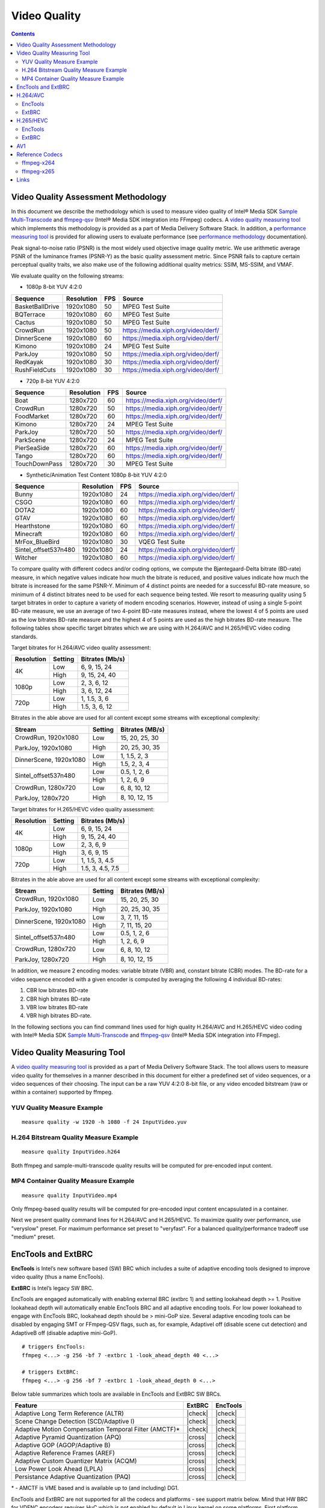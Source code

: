 Video Quality
=============

.. contents::

Video Quality Assessment Methodology
------------------------------------

In this document we describe the methodology which is used to measure video quality of Intel® Media SDK 
`Sample Multi-Transcode <https://github.com/Intel-Media-SDK/MediaSDK/blob/master/doc/samples/readme-multi-transcode_linux.md>`_ and
`ffmpeg-qsv <https://trac.ffmpeg.org/wiki/Hardware/QuickSync>`_ (Intel® Media SDK integration into FFmpeg) codecs.
A `video quality measuring tool <man/measure-quality.asciidoc>`_ which implements this methodology is provided as 
a part of Media Delivery Software Stack. In addition, a `performance measuring tool <man/measure-perf.asciidoc>`_ is 
provided for allowing users to evaluate performance (see `performance methodology <performance.rst>`_ documentation).

Peak signal-to-noise ratio (PSNR) is the most widely used objective image quality metric. We use arithmetic average PSNR of the luminance 
frames (PSNR-Y) as the basic quality assessment metric. Since PSNR fails to capture certain perceptual quality traits, we also make use of 
the following additional quality metrics: SSIM, MS-SSIM, and VMAF.

We evaluate quality on the following streams:

* 1080p 8-bit YUV 4:2:0

+-----------------+------------+-----+------------------------------------+
| Sequence        | Resolution | FPS | Source                             |
+=================+============+=====+====================================+
| BasketBallDrive | 1920x1080  | 50  | MPEG Test Suite                    |
+-----------------+------------+-----+------------------------------------+
| BQTerrace       | 1920x1080  | 60  | MPEG Test Suite                    |
+-----------------+------------+-----+------------------------------------+
| Cactus          | 1920x1080  | 50  | MPEG Test Suite                    |
+-----------------+------------+-----+------------------------------------+
| CrowdRun        | 1920x1080  | 50  | https://media.xiph.org/video/derf/ |
+-----------------+------------+-----+------------------------------------+
| DinnerScene     | 1920x1080  | 60  | https://media.xiph.org/video/derf/ |
+-----------------+------------+-----+------------------------------------+
| Kimono          | 1920x1080  | 24  | MPEG Test Suite                    |
+-----------------+------------+-----+------------------------------------+
| ParkJoy         | 1920x1080  | 50  | https://media.xiph.org/video/derf/ |
+-----------------+------------+-----+------------------------------------+
| RedKayak        | 1920x1080  | 30  | https://media.xiph.org/video/derf/ |
+-----------------+------------+-----+------------------------------------+
| RushFieldCuts   | 1920x1080  | 30  | https://media.xiph.org/video/derf/ |
+-----------------+------------+-----+------------------------------------+

* 720p 8-bit YUV 4:2:0

+---------------+------------+-----+------------------------------------+
| Sequence      | Resolution | FPS | Source                             |
+===============+============+=====+====================================+
| Boat          | 1280x720   | 60  | https://media.xiph.org/video/derf/ |
+---------------+------------+-----+------------------------------------+
| CrowdRun      | 1280x720   | 50  | https://media.xiph.org/video/derf/ |
+---------------+------------+-----+------------------------------------+
| FoodMarket    | 1280x720   | 60  | https://media.xiph.org/video/derf/ |
+---------------+------------+-----+------------------------------------+
| Kimono        | 1280x720   | 24  | MPEG Test Suite                    |
+---------------+------------+-----+------------------------------------+
| ParkJoy       | 1280x720   | 50  | https://media.xiph.org/video/derf/ |
+---------------+------------+-----+------------------------------------+
| ParkScene     | 1280x720   | 24  | MPEG Test Suite                    |
+---------------+------------+-----+------------------------------------+
| PierSeaSide   | 1280x720   | 60  | https://media.xiph.org/video/derf/ |
+---------------+------------+-----+------------------------------------+
| Tango         | 1280x720   | 60  | https://media.xiph.org/video/derf/ |
+---------------+------------+-----+------------------------------------+
| TouchDownPass | 1280x720   | 30  | MPEG Test Suite                    |
+---------------+------------+-----+------------------------------------+

* Synthetic/Animation Test Content 1080p 8-bit YUV 4:2:0

+----------------------+------------+-----+------------------------------------+
| Sequence             | Resolution | FPS | Source                             |
+======================+============+=====+====================================+
| Bunny                | 1920x1080  | 24  | https://media.xiph.org/video/derf/ |
+----------------------+------------+-----+------------------------------------+
| CSGO                 | 1920x1080  | 60  | https://media.xiph.org/video/derf/ |
+----------------------+------------+-----+------------------------------------+
| DOTA2                | 1920x1080  | 60  | https://media.xiph.org/video/derf/ |
+----------------------+------------+-----+------------------------------------+
| GTAV                 | 1920x1080  | 60  | https://media.xiph.org/video/derf/ |
+----------------------+------------+-----+------------------------------------+
| Hearthstone          | 1920x1080  | 60  | https://media.xiph.org/video/derf/ |
+----------------------+------------+-----+------------------------------------+
| Minecraft            | 1920x1080  | 60  | https://media.xiph.org/video/derf/ |
+----------------------+------------+-----+------------------------------------+
| MrFox_BlueBird       | 1920x1080  | 30  | VQEG Test Suite                    |
+----------------------+------------+-----+------------------------------------+
| Sintel_offset537n480 | 1920x1080  | 24  | https://media.xiph.org/video/derf/ |
+----------------------+------------+-----+------------------------------------+
| Witcher              | 1920x1080  | 60  | https://media.xiph.org/video/derf/ |
+----------------------+------------+-----+------------------------------------+

To compare quality with different codecs and/or coding options, we compute the Bjøntegaard-Delta bitrate (BD-rate) measure, in which 
negative values indicate how much the bitrate is reduced, and positive values indicate how much the bitrate is increased for the same PSNR-Y. 
Minimum of 4 distinct points are needed for a successful BD-rate measure, so minimum of 4 distinct bitrates need to be used for each sequence 
being tested. We resort to measuring quality using 5 target bitrates in order to capture a variety of modern encoding scenarios. However, 
instead of using a single 5-point BD-rate measure, we use an average of two 4-point BD-rate measures instead, where the lowest 4 of 5 points 
are used as the low bitrates BD-rate measure and the highest 4 of 5 points are used as the high bitrates BD-rate measure. The following tables 
show specific target bitrates which we are using with H.264/AVC and H.265/HEVC video coding standards. 

Target bitrates for H.264/AVC video quality assessment:

+------------+---------------+-----------------+
| Resolution | Setting       | Bitrates (Mb/s) |
+============+===============+=================+
| 4K         | Low           | 6, 9, 15, 24    |
|            +---------------+-----------------+
|            | High          | 9, 15, 24, 40   |
+------------+---------------+-----------------+
| 1080p      | Low           | 2, 3, 6, 12     |
|            +---------------+-----------------+
|            | High          | 3, 6, 12, 24    |
+------------+---------------+-----------------+
| 720p       | Low           | 1, 1.5, 3, 6    |
|            +---------------+-----------------+
|            | High          | 1.5, 3, 6, 12   |
+------------+---------------+-----------------+

Bitrates in the able above are used for all content except some streams with exceptional complexity:

+------------------------+---------+-----------------+
| Stream                 | Setting | Bitrates (MB/s) |
+========================+=========+=================+
| CrowdRun, 1920x1080    | Low     | 15, 20, 25, 30  |
|                        +---------+-----------------+
| ParkJoy, 1920x1080     | High    | 20, 25, 30, 35  |
+------------------------+---------+-----------------+
| DinnerScene, 1920x1080 | Low     | 1, 1.5, 2, 3    |
|                        +---------+-----------------+
|                        | High    | 1.5, 2, 3, 4    |
+------------------------+---------+-----------------+
| Sintel_offset537n480   | Low     | 0.5, 1, 2, 6    |
|                        +---------+-----------------+
|                        | High    | 1, 2, 6, 9      |
+------------------------+---------+-----------------+
| CrowdRun, 1280x720     | Low     | 6, 8, 10, 12    |
|                        +---------+-----------------+
| ParkJoy, 1280x720      | High    | 8, 10, 12, 15   |
+------------------------+---------+-----------------+


Target bitrates for H.265/HEVC video quality assessment:

+------------+---------------+-----------------+
| Resolution | Setting       | Bitrates (Mb/s) |
+============+===============+=================+
| 4K         | Low           | 6, 9, 15, 24    |
|            +---------------+-----------------+
|            | High          | 9, 15, 24, 40   |
+------------+---------------+-----------------+
| 1080p      | Low           | 2, 3, 6, 9      |
|            +---------------+-----------------+
|            | High          | 3, 6, 9, 15     |
+------------+---------------+-----------------+
| 720p       | Low           | 1, 1.5, 3, 4.5  |
|            +---------------+-----------------+
|            | High          | 1.5, 3, 4.5, 7.5|
+------------+---------------+-----------------+

Bitrates in the able above are used for all content except some streams with exceptional complexity:

+------------------------+---------+-----------------+
| Stream                 | Setting | Bitrates (MB/s) |
+========================+=========+=================+
| CrowdRun, 1920x1080    | Low     | 15, 20, 25, 30  |
|                        +---------+-----------------+
| ParkJoy, 1920x1080     | High    | 20, 25, 30, 35  |
+------------------------+---------+-----------------+
| DinnerScene, 1920x1080 | Low     | 3, 7, 11, 15    |
|                        +---------+-----------------+
|                        | High    | 7, 11, 15, 20   |
+------------------------+---------+-----------------+
| Sintel_offset537n480   | Low     | 0.5, 1, 2, 6    |
|                        +---------+-----------------+
|                        | High    | 1, 2, 6, 9      |
+------------------------+---------+-----------------+
| CrowdRun, 1280x720     | Low     | 6, 8, 10, 12    |
|                        +---------+-----------------+
| ParkJoy, 1280x720      | High    | 8, 10, 12, 15   |
+------------------------+---------+-----------------+

In addition, we measure 2 encoding modes: variable bitrate (VBR) and, constant bitrate (CBR) modes. 
The BD-rate for a video sequence encoded with a given encoder is computed by averaging the following 4 
individual BD-rates: 

1. CBR low bitrates BD-rate
2. CBR high bitrates BD-rate
3. VBR low bitrates BD-rate
4. VBR high bitrates BD-rate.

In the following sections you can find command lines used for high quality H.264/AVC and H.265/HEVC video 
coding with Intel® Media SDK `Sample Multi-Transcode <https://github.com/Intel-Media-SDK/MediaSDK/blob/master/doc/samples/readme-multi-transcode_linux.md>`_
and `ffmpeg-qsv <https://trac.ffmpeg.org/wiki/Hardware/QuickSync>`_ (Intel® Media SDK integration into FFmpeg).

Video Quality Measuring Tool
----------------------------
A `video quality measuring tool <man/measure-quality.asciidoc>`_ is provided as a part of Media Delivery Software Stack.
The tool allows users to measure video quality for themselves in a manner described in this document for either 
a predefined set of video sequences, or a video sequences of their choosing.  The input can be a raw YUV 4:2:0 8-bit file, 
or any video encoded bitstream (raw or within a container) supported by ffmpeg.

YUV Quality Measure Example
***************************

::

  measure quality -w 1920 -h 1080 -f 24 InputVideo.yuv

H.264 Bitstream Quality Measure Example
***************************************

::

  measure quality InputVideo.h264

Both ffmpeg and sample-multi-transcode quality results will be computed for pre-encoded input content.

MP4 Container Quality Measure Example
*************************************

::

  measure quality InputVideo.mp4

Only ffmpeg-based quality results will be computed for pre-encoded input content encapsulated in a container.

Next we present quality command lines for H.264/AVC and H.265/HEVC. To maximize quality over performance, use "veryslow" preset. For maximum
performance set preset to "veryfast". For a balanced quality/performance tradeoff use "medium" preset.

EncTools and ExtBRC
-------------------
**EncTools** is Intel’s new software based (SW) BRC which includes a suite of adaptive encoding tools
designed to improve video quality (thus a name EncTools).

**ExtBRC** is Intel’s legacy SW BRC.

EncTools are engaged automatically with enabling external BRC (extbrc 1) and setting lookahead depth >= 1.
Positive lookahead depth will automatically enable EncTools BRC and all adaptive encoding tools. For low
power lookahead to engage with EncTools BRC, lookahead depth should be > mini-GoP size. Several adaptive
encoding tools can be disabled by engaging SMT or FFmpeg-QSV flags, such as, for example, AdaptiveI off
(disable scene cut detection) and AdaptiveB off (disable adaptive mini-GoP).

::

  # triggers EncTools:
  ffmpeg <...> -g 256 -bf 7 -extbrc 1 -look_ahead_depth 40 <...>

  # triggers ExtBRC:
  ffmpeg <...> -g 256 -bf 7 -extbrc 1 -look_ahead_depth 0 <...>

Below table summarizes which tools are available in EncTools and ExtBRC SW BRCs.

+-------------------------------------------------------+---------+----------+
| Feature                                               | ExtBRC  | EncTools |
+=======================================================+=========+==========+
| Adaptive Long Term Reference (ALTR)                   | |check| | |check|  |
+-------------------------------------------------------+---------+----------+
| Scene Change Detection (SCD/Adaptive I)               | |check| | |check|  |
+-------------------------------------------------------+---------+----------+
| Adaptive Motion Compensation Temporal Filter (AMCTF)* | |check| | |check|  |
+-------------------------------------------------------+---------+----------+
| Adaptive Pyramid Quantization (APQ)                   | |cross| | |check|  |
+-------------------------------------------------------+---------+----------+
| Adaptive GOP (AGOP/Adaptive B)                        | |cross| | |check|  |
+-------------------------------------------------------+---------+----------+
| Adaptive Reference Frames (AREF)                      | |cross| | |check|  |
+-------------------------------------------------------+---------+----------+
| Adaptive Custom Quantizer Matrix (ACQM)               | |cross| | |check|  |
+-------------------------------------------------------+---------+----------+
| Low Power Look Ahead (LPLA)                           | |cross| | |check|  |
+-------------------------------------------------------+---------+----------+
| Persistance Adaptive Quantization (PAQ)               | |cross| | |check|  |
+-------------------------------------------------------+---------+----------+

\* - AMCTF is VME based and is available up to (and including) DG1.

EncTools and ExtBRC are not supported for all the codecs and platforms - see support matrix below.
Mind that HW BRC for VDENC encoders requires HuC which is not enabled by default in Linux kernel
on some platforms. First platform which enables HuC by default is DG1 (TGL does not has HuC
enabled by default).

+------------+----------+----------+---------+-----------+-------------+------------+------------+
| Encoder    | BRC Type | DG2/ATSM | DG1     | TGL       | Gen11 (ICL) | Gen9 (SKL) | Gen8 (BDW) |
+============+==========+==========+=========+===========+=============+============+============+
| AVC VME    | ExtBRC   | |na|     | |check| | |check|   | |check|     | |check|    | |check|    |
+            +----------+          +---------+-----------+-------------+------------+------------+
|            | EncTools |          | |check| | |cross|   | |cross|     | |cross|    | |cross|    |
+            +----------+          +---------+-----------+-------------+------------+------------+
|            | HW BRC   |          | |check| | |check|   | |check|     | |check|    | |check|    |
+------------+----------+----------+---------+-----------+-------------+------------+------------+
| HEVC VME   | ExtBRC   | |na|     | |check| | |check|   | |check|     | |check|    | |na|       |
+            +----------+          +---------+-----------+-------------+------------+            +
|            | EncTools |          | |check| | |cross|   | |cross|     | |cross|    |            |
+            +----------+          +---------+-----------+-------------+------------+            +
|            | HW BRC   |          | |check| | |check|   | |check|     | |check|    |            |
+------------+----------+----------+---------+-----------+-------------+------------+------------+
| AVC VDENC  | ExtBRC   | |check|  | |check| | |cross|   | |cross|     | |cross|    | |na|       |
+            +----------+----------+---------+-----------+-------------+------------+            +
|            | EncTools | |check|  | |check| | |cross|   | |cross|     | |cross|    |            |
+            +----------+----------+---------+-----------+-------------+------------+            +
|            | HW BRC   | |check|  | |check| | |cross| * | |cross| *   | |cross| *  |            |
+------------+----------+----------+---------+-----------+-------------+------------+------------+
| HEVC VDENC | ExtBRC   | |check|  | |check| | |cross|   | |cross|     | |na|                    |
+            +----------+----------+---------+-----------+-------------+                         +
|            | EncTools | |check|  | |check| | |cross|   | |cross|     |                         |
+            +----------+----------+---------+-----------+-------------+                         +
|            | HW BRC   | |check|  | |check| | |cross| * | |cross| *   |                         |
+------------+----------+----------+---------+-----------+-------------+------------+------------+
| AV1        | ExtBRC   | |cross|  | |na|                                                        |
+            +----------+----------+                                                             +
|            | EncTools | |cross|  |                                                             |
+            +----------+----------+                                                             +
|            | HW BRC   | |check|  |                                                             |
+------------+----------+----------+---------+-----------+-------------+------------+------------+

\* - requires enabled HuC (which is not a default in vanilla Linux kernel)

H.264/AVC
---------

EncTools
********

::

  # VBR (encoding from YUV)
  ffmpeg -init_hw_device ${DEVICE:-/dev/dri/renderD128} -init_hw_device qsv=hw@va -an\
    -f rawvideo -pix_fmt yuv420p -s:v ${width}x${height} -r $framerate -i $inputyuv \
    -frames:v $numframes -c:v h264_qsv -preset $preset -profile:v high -b:v $bitrate \
    -maxrate $((2 * $bitrate)) -bitrate_limit 0 -bufsize $((4 * $bitrate)) \
    -rc_init_occupancy $((2 * $bitrate)) -low_power true -look_ahead_depth 40 -extbrc 1 \
    -b_strategy 1 -adaptive_i 1 -adaptive_b 1 -bf 7 -refs 5 -g 256 -strict -1 \
    -async_depth 1 -vsync 0 -y $output

  # CBR (encoding from YUV)
  ffmpeg -init_hw_device ${DEVICE:-/dev/dri/renderD128} -init_hw_device qsv=hw@va -an \
    -f rawvideo -pix_fmt yuv420p -s:v ${width}x${height} -r $framerate -i $inputyuv \
    -frames:v $numframes -c:v h264_qsv -preset $preset -profile:v high -b:v $bitrate \
    -maxrate $bitrate -minrate $bitrate -bitrate_limit 0 -bufsize $((2 * $bitrate)) \
    -rc_init_occupancy $bitrate -low_power true -look_ahead_depth 40 -extbrc 1 \
    -b_strategy 1 -adaptive_i 1 -adaptive_b 1 -bf 7 -refs 5 -g 256 -strict -1 \
    -async_depth 1 -vsync 0 -y $output

  # VBR (encoding from YUV)
  sample_multi_transcode -i::i420 $inputyuv -hw -async 1
    -device ${DEVICE:-/dev/dri/renderD128} -u $preset -b $bitrateKb -vbr -n $numframes \
    -w $width -h $height -override_encoder_framerate $framerate -lowpower:on -lad 40 \
    -AdaptiveI:on -AdaptiveB:on -extbrc::implicit -num_ref 5 -gop_size 256 -dist 8 \
    -NalHrdConformance:off -VuiNalHrdParameters:off -hrd $(($bitrateKb / 2)) \
    -InitialDelayInKB $(($bitrateKb / 4)) -o::h264 $output

  # CBR (encoding from YUV)
  sample_multi_transcode -i::i420 $inputyuv -hw -async 1
    -device ${DEVICE:-/dev/dri/renderD128} -u $preset -b $bitrateKb -cbr -n $numframes \
    -w $width -h $height  -override_encoder_framerate $framerate -lowpower:on -lad 40 \
    -AdaptiveI:on -AdaptiveB:on -extbrc::implicit -num_ref 5 -gop_size 256 -dist 8 \
    -NalHrdConformance:off -VuiNalHrdParameters:off -hrd $(($bitrateKb / 4)) \
    -InitialDelayInKB $(($bitrateKb / 8)) -o::h264 $output

ExtBRC
******

::

  # VBR (encoding from YUV)
  ffmpeg -hwaccel qsv \
    -f rawvideo -pix_fmt yuv420p -s:v ${width}x${height} -r $framerate \
    -i $inputyuv -vframes $numframes -y \
    -c:v h264_qsv -preset $preset -profile:v high \
    -b:v $bitrate -maxrate $((2 * $bitrate)) -bufsize $((4 * $bitrate)) \
    -g 256 -extbrc 1 -b_strategy 1 -bf 7 -refs 5 -vsync 0 $output

  # CBR (encoding from YUV)
  ffmpeg -hwaccel qsv \
    -f rawvideo -pix_fmt yuv420p -s:v ${width}x${height} -r $framerate \
    -i $inputyuv -vframes $numframes -y \
    -c:v h264_qsv -preset $preset -profile:v high \
    -b:v $bitrate -maxrate $bitrate -minrate $bitrate -bufsize $((2 * $bitrate)) \
    -g 256 -extbrc 1 -b_strategy 1 -bf 7 -refs 5 -vsync 0 $output

  # VBR (transcoding)
  ffmpeg -hwaccel qsv \
    -i $input -c:v $inputcodec -vframes $numframes -y \
    -c:v h264_qsv -preset $preset -profile:v high \
    -b:v $bitrate -maxrate $((2 * $bitrate)) -bufsize $((4 * $bitrate)) \
    -g 256 -extbrc 1 -b_strategy 1 -bf 7 -refs 5 -vsync 0 $output

  # CBR (transcoding)
  ffmpeg -hwaccel qsv \
    -i $input -c:v $inputcodec -vframes $numframes -y \
    -c:v h264_qsv -preset $preset -profile:v high \
    -b:v $bitrate -maxrate $bitrate -minrate $bitrate -bufsize $((2 * $bitrate)) \
    -g 256 -extbrc 1 -b_strategy 1 -bf 7 -refs 5 -vsync 0 $output

  # VBR (encoding from YUV)
  sample_multi_transcode -i::i420 $inputyuv -hw -async 1 -device ${DEVICE:-/dev/dri/renderD128} \
    -u $preset -b $bitrateKb -w $width -h $height -n $numframes -override_encoder_framerate $framerate \
    -vbr -extbrc::implicit -num_ref 5 -dist 8 -gop_size 256 \
    -NalHrdConformance:off -VuiNalHrdParameters:off -MemType::system -hrd $(($bitrateKb / 2)) -InitialDelayInKB $(($bitrateKb / 4))  \
    -o::h264 $output

  # CBR (encoding from YUV)
  sample_multi_transcode -i::i420 $inputyuv -hw -async 1 -device ${DEVICE:-/dev/dri/renderD128} \
    -u $preset -b $bitrateKb -w $width -h $height -n $numframes -override_encoder_framerate $framerate \
    -cbr -extbrc::implicit -num_ref 5 -dist 8 -gop_size 256 \
    -NalHrdConformance:off -VuiNalHrdParameters:off -MemType::system -hrd $(($bitrateKb / 4)) -InitialDelayInKB $(($bitrateKb / 8)) \
    -o::h264 $output

H.265/HEVC
----------

EncTools
********

::

  # VBR (encoding from YUV)
  ffmpeg -init_hw_device ${DEVICE:-/dev/dri/renderD128} -init_hw_device qsv=hw@va -an \
    -f rawvideo -pix_fmt yuv420p -s:v ${width}x${height} -r $framerate -i $inputyuv \
    -frames:v $numframes -c:v hevc_qsv -preset $preset -profile:v main -b:v $bitrate \
    -maxrate $((2 * $bitrate)) -bitrate_limit 0 -bufsize $((4 * $bitrate)) \
    -rc_init_occupancy $((2 * $bitrate)) -low_power true -look_ahead_depth 40 -extbrc 1 -b_strategy 1 \
    -adaptive_i 1 -adaptive_b 1 -bf 7 -refs 4 -g 256 -idr_interval begin_only -strict -1 \
    -async_depth 1 -vsync 0 -y $output

  # CBR (encoding from YUV)
  ffmpeg -init_hw_device ${DEVICE:-/dev/dri/renderD128} -init_hw_device qsv=hw@va -an \
    -f rawvideo -pix_fmt yuv420p -s:v ${width}x${height} -r $framerate -i $inputyuv \
    -frames:v $numframes -c:v hevc_qsv -preset $preset -profile:v main -b:v $bitrate \
    -maxrate $bitrate -minrate $bitrate -bitrate_limit 0 -bufsize $((2 * $bitrate)) \
    -rc_init_occupancy $bitrate -low_power true -look_ahead_depth 40 -extbrc 1 -b_strategy 1 \
    -adaptive_i 1 -adaptive_b 1 -bf 7 -refs 4 -g 256 -idr_interval begin_only -strict -1 \
    -async_depth 1 -vsync 0 -y $output

  # VBR (encoding from YUV)
  sample_multi_transcode -i::i420 $inputyuv -hw -async 1 -device ${DEVICE:-/dev/dri/renderD128} \
    -u $preset -b $bitrateKb -vbr -n $numframes -w $width -h $height  -override_encoder_framerate $framerate \
    -lowpower:on -lad 40 -AdaptiveI:on -AdaptiveB:on -extbrc::implicit -num_ref 4 -gop_size 256 -dist 8 \
    -NalHrdConformance:off -VuiNalHrdParameters:off -hrd $(($bitrateKb / 2)) -InitialDelayInKB $(($bitrateKb / 4))  \
    -o::h265 $output

  # CBR (encoding from YUV)
  sample_multi_transcode -i::i420 $inputyuv -hw -async 1 -device ${DEVICE:-/dev/dri/renderD128} \
    -u $preset -b $bitrateKb -cbr -n $numframes -w $width -h $height  -override_encoder_framerate $framerate \
    -lowpower:on -lad 40 -AdaptiveI:on -AdaptiveB:on -extbrc::implicit -num_ref 4 -gop_size 256 -dist 8  \
    -NalHrdConformance:off -VuiNalHrdParameters:off -hrd $(($bitrateKb / 4)) -InitialDelayInKB $(($bitrateKb / 8))  \
    -o::h265 $output

ExtBRC
******

::

  # VBR (encoding from YUV)
  ffmpeg -hwaccel qsv \
    -f rawvideo -pix_fmt yuv420p -s:v ${width}x${height} -r $framerate \
    -i $inputyuv -vframes $numframes -y \
    -c:v hevc_qsv -preset medium -profile:v main \
    -b:v $bitrate -maxrate $((2 * $bitrate)) -bufsize $((4 * $bitrate)) \
    -g 256 -extbrc 1 -refs 5 -bf 7 -vsync 0 $output

  # CBR (encoding from YUV)
  ffmpeg -hwaccel qsv \
    -f rawvideo -pix_fmt yuv420p -s:v ${width}x${height} -r $framerate \
    -i $inputyuv -vframes $numframes -y \
    -c:v hevc_qsv -preset medium -profile:v main \
    -b:v $bitrate -maxrate $bitrate -minrate $bitrate -bufsize $((2 * $bitrate)) \
    -g 256 -extbrc 1 -refs 5 -bf 7 -vsync 0 $output

  # VBR (transcoding)
  ffmpeg -hwaccel qsv \
    -i $input -c:v $inputcodec -vframes $numframes -y \
    -c:v hevc_qsv -preset medium -profile:v main \
    -b:v $bitrate -maxrate $((2 * $bitrate)) -bufsize $((4 * $bitrate)) \
    -g 256 -extbrc 1 -refs 5 -bf 7 -vsync 0 $output

  # CBR (transcoding)
  ffmpeg -hwaccel qsv \
    -i $input -c:v $inputcodec -vframes $numframes -y \
    -c:v hevc_qsv -preset medium -profile:v main \
    -b:v $bitrate -maxrate $bitrate -minrate $bitrate -bufsize $((2 * $bitrate)) \
    -g 256 -extbrc 1 -refs 5 -bf 7 -vsync 0 $output

  # VBR (encoding from YUV)
  sample_multi_transcode -i::i420 $inputyuv -hw -async 1 -device ${DEVICE:-/dev/dri/renderD128} \
    -u $preset -b $bitrateKb -w $width -h $height -n $numframes -override_encoder_framerate $framerate \
    -vbr -extbrc::implicit -num_ref 4 -dist 8 -gop_size 256 -NalHrdConformance:off \
    -VuiNalHrdParameters:off -hrd $(($bitrateKb / 2)) -InitialDelayInKB $(($bitrateKb / 4)) \
    -o::h265 $output

  # CBR (encoding from YUV)
  sample_multi_transcode -i::i420 $inputyuv -hw -async 1 -device ${DEVICE:-/dev/dri/renderD128} \
    -u $preset -b $bitrateKb -w $width -h $height -n $numframes -override_encoder_framerate $framerate \
    -cbr -extbrc::implicit -num_ref 4 -dist 8 -gop_size 256 -NalHrdConformance:off \
    -VuiNalHrdParameters:off -hrd $(($bitrateKb / 4)) -InitialDelayInKB $(($bitrateKb / 8)) \
    -o::h265 $output

  # VBR (transcoding)
  sample_multi_transcode -i::$inputcodec $input -hw -async 1 \
    -device ${DEVICE:-/dev/dri/renderD128} -u $preset -b $bitrateKb \
    -vbr -lad 40 -AdaptiveI:on -AdaptiveB:off -extbrc::implicit -num_ref 4 -gop_size 256 -dist 8 \
    -NalHrdConformance:off -VuiNalHrdParameters:off -hrd $(($bitrateKb / 2)) -InitialDelayInKB $(($bitrateKb / 4)) \
    -o::h265 $output

  # CBR (transcoding)
  sample_multi_transcode -i::$inputcodec $input -hw -async 1 \
    -device ${DEVICE:-/dev/dri/renderD128} -u $preset -b $bitrateKb \
    -cbr -lad 40 -AdaptiveI:on -AdaptiveB:off -extbrc::implicit -num_ref 4 -gop_size 256 -dist 8 \
    -NalHrdConformance:off -VuiNalHrdParameters:off -hrd $(($bitrateKb / 4)) -InitialDelayInKB $(($bitrateKb / 8)) \
    -o::h265 $output

AV1
---

::

  # VBR (encoding from YUV)
  ffmpeg -init_hw_device ${DEVICE:-/dev/dri/renderD128} -init_hw_device qsv=hw@va \
   -an -f rawvideo -pix_fmt yuv420p -s:v ${width}x${height} -r $framerate \
   -i $inputyuv -frames:v $numframes -c:v av1_qsv -preset medium -profile:v main \
   -b:v $bitrate -maxrate $((2 * $bitrate)) -bitrate_limit 0 -bufsize $((4 * $bitrate)) \
   -rc_init_occupancy $(($bufsize / 2)) -low_power true -b_strategy 1 -bf 7 -refs 3 -g 256 -vsync 0 -y $output

  # CBR (encoding from YUV)
  ffmpeg -init_hw_device ${DEVICE:-/dev/dri/renderD128} -init_hw_device qsv=hw@va \
   -an -f rawvideo -pix_fmt yuv420p -s:v ${width}x${height} -r $framerate \
   -i $inputyuv -frames:v $numframes -c:v av1_qsv -preset medium -profile:v main \
   -b:v $bitrate -maxrate $bitrate -minrate $bitrate -bitrate_limit 0 -bufsize $((2 * $bitrate)) \
   -rc_init_occupancy $(($bufsize / 2)) -low_power true -b_strategy 1 -bf 7 -refs 3 -g 256 -vsync 0 -y $output

  # VBR (transcoding)
  ffmpeg -hwaccel qsv \
    -i $input -c:v $inputcodec -vframes $numframes -y \
    -c:v av1_qsv -preset medium -profile:v main \
    -b:v $bitrate -maxrate $((2 * $bitrate)) -bufsize $((4 * $bitrate)) \
    -g 256 -refs 5 -bf 7 -vsync 0 $output

  # CBR (transcoding)
  ffmpeg -hwaccel qsv \
    -i $input -c:v $inputcodec -vframes $numframes -y \
    -c:v av1_qsv -preset medium -profile:v main \
    -b:v $bitrate -maxrate $bitrate -minrate $bitrate -bufsize $((2 * $bitrate)) \
    -g 256 -refs 5 -bf 7 -vsync 0 $output

  # VBR (encoding from YUV)
  sample_multi_transcode -i::i420 $inputyuv -hw -async 1 -device ${DEVICE:-/dev/dri/renderD128} \
    -u $preset -b $bitrateKb -vbr -n $numframes -w $width -h $height -override_encoder_framerate $framerate \
    -lowpower:on -num_ref 3 -gop_size 256 -dist 8 -MemType::system -bref -hrd 250 -InitialDelayInKB $(($bitrateKb / 4)) \
    -o::av1 $output

  # CBR (encoding from YUV)
  sample_multi_transcode -i::i420 $inputyuv -hw -async 1 -device ${DEVICE:-/dev/dri/renderD128} \
   -u $preset -b $bitrateKb -cbr -n $numframes -w $width -h $height -override_encoder_framerate $framerate \
   -lowpower:on -num_ref 3 -gop_size 256 -dist 8 -MemType::system -bref -hrd 250 -InitialDelayInKB $(($bitrateKb / 8)) \
   -o::av1 $output

  # VBR (transcoding)
  sample_multi_transcode -i::$inputcodec $input -hw -async 1 \
    -device ${DEVICE:-/dev/dri/renderD128} -u $preset -b $bitrateKb \
    -vbr -lad 40 -AdaptiveI:on -AdaptiveB:off -extbrc::implicit -num_ref 4 -gop_size 256 -dist 8 \
    -NalHrdConformance:off -VuiNalHrdParameters:off -hrd $(($bitrateKb / 2)) -InitialDelayInKB $(($bitrateKb / 4)) \
    -o::av1 $output

  # CBR (transcoding)
  sample_multi_transcode -i::$inputcodec $input -hw -async 1 \
    -device ${DEVICE:-/dev/dri/renderD128} -u $preset -b $bitrateKb \
    -cbr -lad 40 -AdaptiveI:on -AdaptiveB:off -extbrc::implicit -num_ref 4 -gop_size 256 -dist 8 \
    -NalHrdConformance:off -VuiNalHrdParameters:off -hrd $(($bitrateKb / 4)) -InitialDelayInKB $(($bitrateKb / 8)) \
    -o::av1 $output
   
Reference Codecs
----------------

For assessing the quality of Intel's H.264 Advanced Video Coding (AVC) and H.265 High Efficiency Video Coding (HEVC) codecs we are
using ffmpeg-x264 and ffmpeg-x265 as reference codecs in ``veryslow`` preset for the BD-rate measure. For assessing the quality of
Intel's AV1 codec we are using ffmpeg-x265 as reference codec in ``veryslow`` preset for the BD-rate measure. The reference codecs
are ran with 12 threads and ``-tune psnr`` option.

ffmpeg-x264
***********
::

  # VBR (encoding from YUV)
  ffmpeg -f rawvideo -pix_fmt yuv420p -s:v ${width}x${height} -r $framerate \
    -i $inputyuv -vframes $numframes -y \
    -c:v libx264 -preset veryslow -profile:v high \
    -b:v $bitrate -bufsize $((2 * bitrate)) -maxrate $((2 * bitrate)) \
    -tune psnr -threads 12 -vsync 0 $output

  # CBR (encoding from YUV)
  ffmpeg -f rawvideo -pix_fmt yuv420p -s:v ${width}x${height} -r $framerate \
    -i $inputyuv -vframes $numframes -y \
    -c:v libx264 -preset veryslow -profile:v high \
    -b:v $bitrate -x264opts no-sliced-threads:nal-hrd=cbr \
    -tune psnr -threads 12 -vsync 0 $output

ffmpeg-x265
***********

::

  # VBR (encoding from YUV)
  ffmpeg -f rawvideo -pix_fmt yuv420p -s:v ${width}x${height} -r $framerate \
    -i $inputyuv -vframes $numframes -y \
    -c:v libx265 -preset veryslow \
    -b:v $bitrate -maxrate $((2 * bitrate)) -bufsize $((2 * bitrate)) \
    -tune psnr -threads 12 -vsync 0 $output

  # CBR (encoding from YUV)
  ffmpeg -f rawvideo -pix_fmt yuv420p -s:v ${width}x${height} -r $framerate \
    -i $inputyuv -vframes $numframes -y \
    -c:v libx265 -preset veryslow \
    -b:v $bitrate -maxrate $bitrate -minrate $bitrate -bufsize $((2 * bitrate)) \
    -tune psnr -threads 12 -vsync 0 $output

Links
-----

* `ffmpeg-qsv <https://trac.ffmpeg.org/wiki/Hardware/QuickSync>`_
* `Intel Media SDK sample-multi-transcode <https://github.com/Intel-Media-SDK/MediaSDK/blob/master/doc/samples/readme-multi-transcode_linux.md>`_

.. |na| raw:: html

   &#x2205;

.. |check| raw:: html

   &#x2713;

.. |cross| raw:: html

   &#x2717;

